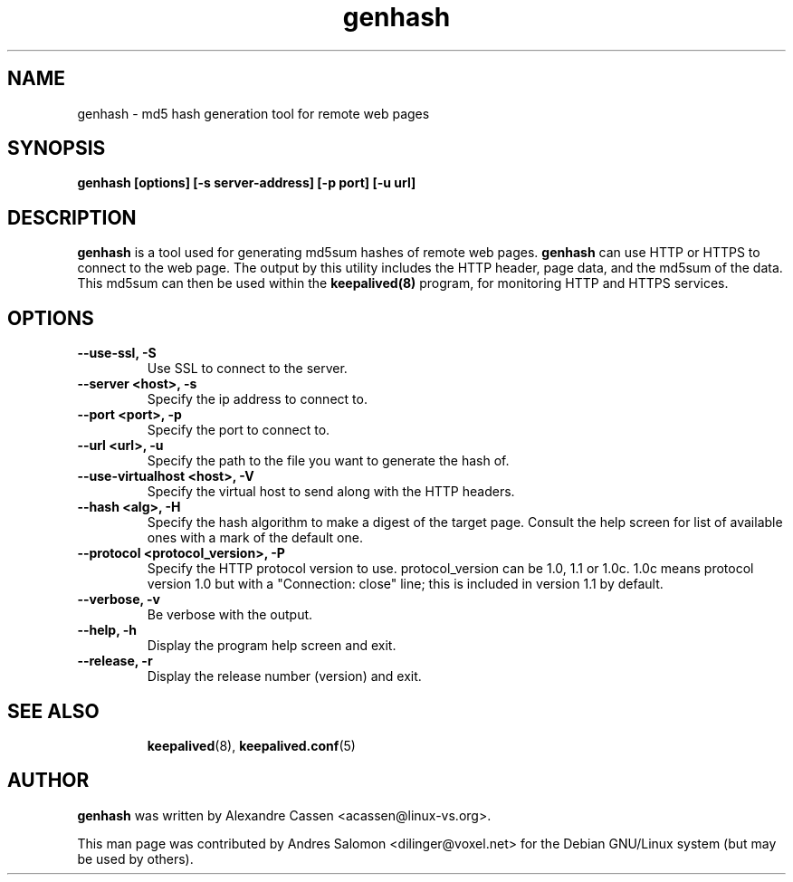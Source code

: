 .\"
.\" genhash(1)
.\"
.\" Copyright (C) 2004 Andres Salomon
.\" Copyright (C) 2010-2013 Alexandre Cassen, <acassen@gmail.com>
.TH genhash 1 "Feb 2004"
.SH NAME
genhash \- md5 hash generation tool for remote web pages
.SH SYNOPSIS
.B "genhash [options] [-s server-address] [-p port] [-u url]"
.SH DESCRIPTION
.B genhash
is a tool used for generating md5sum hashes of remote web pages.
.B genhash
can use HTTP or HTTPS to connect to the web page.  The output by this
utility includes the HTTP header, page data, and the md5sum of the data.
This md5sum can then be used within the
.B keepalived(8)
program, for monitoring HTTP and HTTPS services.
.SH OPTIONS
.TP
.B --use-ssl, -S
Use SSL to connect to the server.
.TP
.B --server <host>, -s
Specify the ip address to connect to.
.TP
.B --port <port>, -p
Specify the port to connect to.
.TP
.B --url <url>, -u
Specify the path to the file you want to generate the hash of.
.TP
.B --use-virtualhost <host>, -V
Specify the virtual host to send along with the HTTP headers.
.TP
.B --hash <alg>, -H
Specify the hash algorithm to make a digest of the target page.
Consult the help screen for list of available ones with a mark
of the default one.
.TP
.B --protocol <protocol_version>, -P
Specify the HTTP protocol version to use. protocol_version can
be 1.0, 1.1 or 1.0c. 1.0c means protocol version 1.0 but with
a "Connection: close" line; this is included in version 1.1 by
default.
.TP
.B --verbose, -v
Be verbose with the output.
.TP
.B --help, -h
Display the program help screen and exit.
.TP
.B --release, -r
Display the release number (version) and exit.
.TP
.BR
.SH SEE ALSO
.BR keepalived (8),
.BR keepalived.conf (5)
.SH AUTHOR
.br
.B genhash
was written by Alexandre Cassen <acassen@linux-vs.org>.

This man page was contributed by Andres Salomon <dilinger@voxel.net>
for the Debian GNU/Linux system (but may be used by others).

